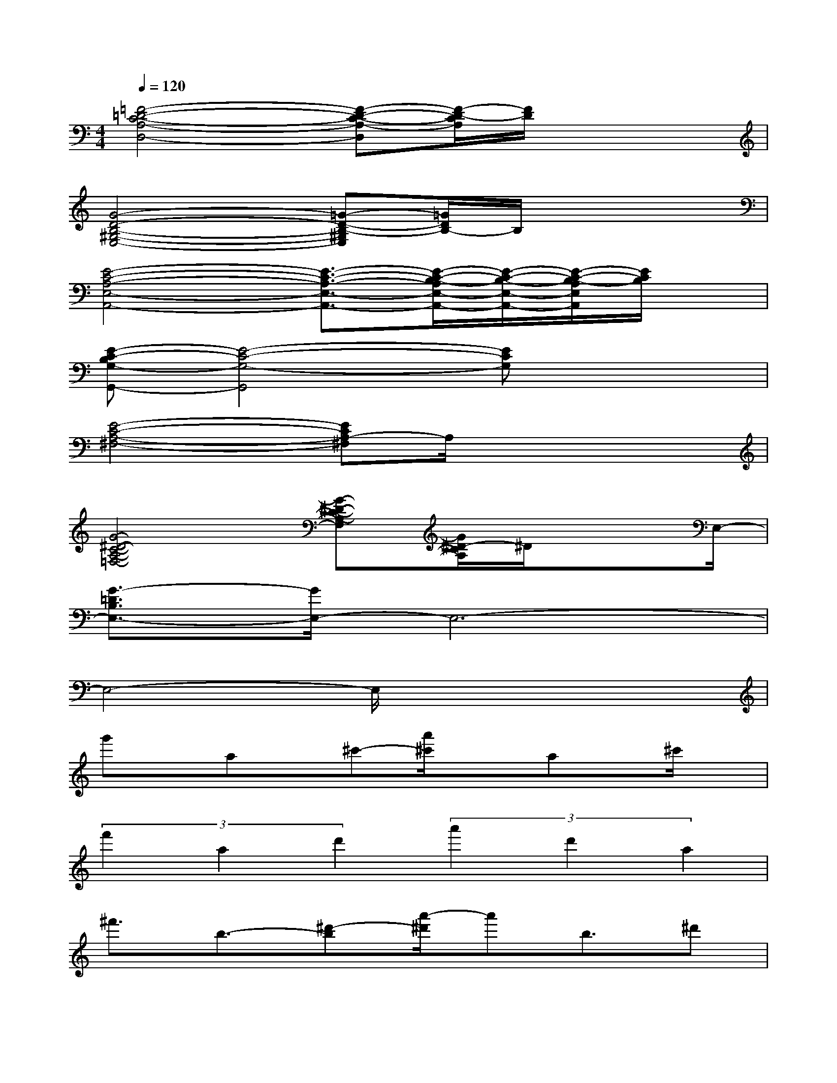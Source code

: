 X:1
T:
M:4/4
L:1/8
Q:1/4=120
K:C%0sharps
V:1
[=F4-=D4-C4-A,4-D,4-][F-D-C-A,-D,][F/2-D/2-C/2A,/2][F/2D/2]x2|
[G4-D4-B,4-^G,4-E,4-][=G-D-B,-^G,E,][=G/2D/2B,/2-]B,/2x2|
[E4-C4-A,4-E,4-A,,4-][E3/2-C3/2-A,3/2-E,3/2-A,,3/2-][E/2-C/2-B,/2-A,/2E,/2-A,,/2-][E/2-C/2-B,/2-E,/2-A,,/2-][E/2-C/2-B,/2-A,/2E,/2A,,/2][E/2C/2B,/2]x/2|
[E-C-B,G,-G,,-][E4-C4-G,4-G,,4][ECG,]x2|
[E4-C4-A,4-^F,4-][ECA,-^F,]A,/2x2x/2|
[G4-^D4-C4-A,4-=F,4-][G-^D-C-A,-F,][G/2^D/2-C/2A,/2]^D/2x3/2E,/2-|
[G3/2-=D3/2B,3/2E,3/2-][G/2E,/2-]E,6-|
E,4-E,/2x3x/2|
g'x/2ax/2^c'-[a'/2^c'/2]xax/2^c'/2x/2|
(3f'2a2d'2(3a'2d'2a2|
^f'3/2b3/2-[^d'-b][a'/2-^d'/2]a'b3/2^d'|
(3g'2g2b2e'3/2-[e'/2b/2-]b/2x3/2|
=f'x/2(3^g2b2=d'2^gx/2b|
e'x/2(3e2a2=c'2ax/2e|
bx/2^dx/2^f-[a/2^f/2-]^f/2x/2c'x/2a/2x/2|
^gx/2b/2x=d'e'x3